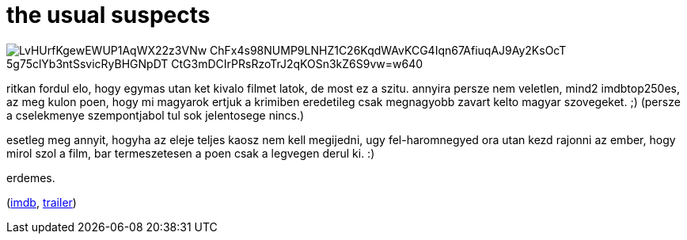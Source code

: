 = the usual suspects

:slug: the-usual-suspects
:category: film
:tags: hu
:date: 2009-05-19T02:19:24Z

image::https://lh3.googleusercontent.com/LvHUrfKgewEWUP1AqWX22z3VNw-ChFx4s98NUMP9LNHZ1C26KqdWAvKCG4Iqn67AfiuqAJ9Ay2KsOcT_5g75clYb3ntSsvicRyBHGNpDT_CtG3mDCIrPRsRzoTrJ2qKOSn3kZ6S9vw=w640[align="center"]

ritkan fordul elo, hogy egymas utan ket kivalo filmet latok, de most ez a szitu. annyira persze nem
veletlen, mind2 imdbtop250es, az meg kulon poen, hogy mi magyarok ertjuk a krimiben eredetileg csak
megnagyobb zavart kelto magyar szovegeket. ;) (persze a cselekmenye szempontjabol tul sok
jelentosege nincs.)

esetleg meg annyit, hogyha az eleje teljes kaosz nem kell megijedni, ugy fel-haromnegyed ora utan
kezd rajonni az ember, hogy mirol szol a film, bar termeszetesen a poen csak a legvegen derul ki. :)

erdemes.

(http://www.imdb.com/title/tt0114814/[imdb], http://www.youtube.com/watch?v=_VPuXWtDx9g[trailer])
